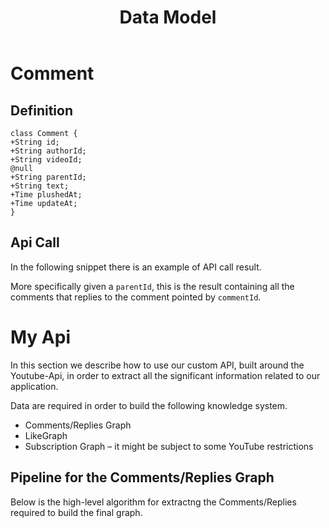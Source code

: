 #+title: Data Model
#+options: h:1 num:t toc:nil

#+LaTeX_HEADER: \usepackage{listings}
#+LaTex_HEADER: \usepackage[ruled,vlined]{algorithm2e}

* Comment
** Definition
#+BEGIN_SRC plantuml  :file comment.png
class Comment {
+String id;
+String authorId;
+String videoId;
@null
+String parentId;
+String text;
+Time plushedAt;
+Time updateAt;
}
#+END_SRC

** Api Call

In the following snippet there is an example of API call result.

More specifically given a =parentId=, this is the result containing all the 
comments that replies to the comment pointed by =commentId=.


* COMMENT
#+BEGIN_SRC json
{
  "kind": "youtube#commentListResponse",
  "etag": "lAN_n1Q7sZl9bZ4BhHfJ8z-cLjk",
  "pageInfo": {
    "resultsPerPage": 20
  },
  "items": [
    {
      "kind": "youtube#comment",
      "etag": "rpyHq7lktDo5dS5CKgkAzvv7huM",
      "id": "UgxxD6vG0H-BW1yVsg14AaABAg.9C_RJyhXAw09EnFvDnRwEH",
      "snippet": {
        "textDisplay": "@Luca Natale well said!",
        "textOriginal": "@Luca Natale well said!",
        "parentId": "UgxxD6vG0H-BW1yVsg14AaABAg",
        "authorDisplayName": "Antonio Caliò",
        "authorProfileImageUrl": "https://yt3.ggpht.com/a/AATXAJx4kotrzKtcxc7MAQiXk7xZzOhwBpJULr91daUuug=s48-c-k-c0xffffffff-no-rj-mo",
        "authorChannelUrl": "http://www.youtube.com/channel/UCFfbQkUnIjuiSJCHQgOI3Kg",
        "authorChannelId": {
          "value": "UCFfbQkUnIjuiSJCHQgOI3Kg"
        },
        "canRate": true,
        "viewerRating": "none",
        "likeCount": 0,
        "publishedAt": "2020-10-14T12:38:31Z",
        "updatedAt": "2020-10-14T12:38:31Z"
      }
    },
    {
      "kind": "youtube#comment",
      "etag": "Zvq2uJiP2SdlQt97F2GPYRDbZ0I",
      "id": "UgxxD6vG0H-BW1yVsg14AaABAg.9C_RJyhXAw09DHH-bqWmvk",
      "snippet": {
        "textDisplay": "Vedo che c&#39;è guerra qui nelle risposte",
        "textOriginal": "Vedo che c'è guerra qui nelle risposte",
        "parentId": "UgxxD6vG0H-BW1yVsg14AaABAg",
        "authorDisplayName": "Francesco Andreini",
        "authorProfileImageUrl": "https://yt3.ggpht.com/a/AATXAJzh48OT1WAEKicZRLEFkVVXO8gmjrqtu6x6nA=s48-c-k-c0xffffffff-no-rj-mo",
        "authorChannelUrl": "http://www.youtube.com/channel/UCUdshoNJ4q_u9cxlWlaszuQ",
        "authorChannelId": {
          "value": "UCUdshoNJ4q_u9cxlWlaszuQ"
        },
        "canRate": true,
        "viewerRating": "none",
        "likeCount": 0,
        "publishedAt": "2020-09-06T20:41:39Z",
        "updatedAt": "2020-09-06T20:41:39Z"
      }
    },
    {
      "kind": "youtube#comment",
      "etag": "0z6DyTFD4pskLptXfaBdgbKz0qs",
      "id": "UgxxD6vG0H-BW1yVsg14AaABAg.9C_RJyhXAw09CwlnApfw4G",
      "snippet": {
        "textDisplay": "@Fulvio Zecchin esattamente, usb / sd (ma non hard disk esterni che richiedono elevati consumi di energia)",
        "textOriginal": "@Fulvio Zecchin esattamente, usb / sd (ma non hard disk esterni che richiedono elevati consumi di energia)",
        "parentId": "UgxxD6vG0H-BW1yVsg14AaABAg",
        "authorDisplayName": "Ale",
        "authorProfileImageUrl": "https://yt3.ggpht.com/a/AATXAJxXnD7YT-M4vzPw793amwUsn8dCblijYXPI72cVJw=s48-c-k-c0xffffffff-no-rj-mo",
        "authorChannelUrl": "http://www.youtube.com/channel/UCM5P5exgOedGtJNKlIwLwRQ",
        "authorChannelId": {
          "value": "UCM5P5exgOedGtJNKlIwLwRQ"
        },
        "canRate": true,
        "viewerRating": "none",
        "likeCount": 0,
        "publishedAt": "2020-08-29T12:16:09Z",
        "updatedAt": "2020-08-29T12:16:46Z"
      }
    },
    {
      "kind": "youtube#comment",
      "etag": "ZX25Xkvpwb7pIWtGg4jahIcGUU0",
      "id": "UgxxD6vG0H-BW1yVsg14AaABAg.9C_RJyhXAw09CwlTexqmeR",
      "snippet": {
        "textDisplay": "Ale quindi mi stai dicendo che al mio iPhone 11 pro max posso collegargli una chiavetta usb e spostare file?",
        "textOriginal": "Ale quindi mi stai dicendo che al mio iPhone 11 pro max posso collegargli una chiavetta usb e spostare file?",
        "parentId": "UgxxD6vG0H-BW1yVsg14AaABAg",
        "authorDisplayName": "Fulvio Zecchin",
        "authorProfileImageUrl": "https://yt3.ggpht.com/a/AATXAJzKSOB8XSIcwIJv7GCjn8y87y2rpTWi6vQhenagLQ=s48-c-k-c0xffffffff-no-rj-mo",
        "authorChannelUrl": "http://www.youtube.com/channel/UCC84Rdxx2bT4b3qqSXjE2vA",
        "authorChannelId": {
          "value": "UCC84Rdxx2bT4b3qqSXjE2vA"
        },
        "canRate": true,
        "viewerRating": "none",
        "likeCount": 0,
        "publishedAt": "2020-08-29T12:13:21Z",
        "updatedAt": "2020-08-29T12:13:21Z"
      }
    },
    {
      "kind": "youtube#comment",
      "etag": "DFrc9kaAQkpEdUpIUK26Q1Tn64M",
      "id": "UgxxD6vG0H-BW1yVsg14AaABAg.9C_RJyhXAw09CfhVuGuN6q",
      "snippet": {
        "textDisplay": "@Luca Natale perché la &#39;obbiettività&#39; esiste?!? Seriamente, in qualsiasi ambito, ancora la si cerca? Ci si crede come a babbo natale?!?",
        "textOriginal": "@Luca Natale perché la 'obbiettività' esiste?!? Seriamente, in qualsiasi ambito, ancora la si cerca? Ci si crede come a babbo natale?!?",
        "parentId": "UgxxD6vG0H-BW1yVsg14AaABAg",
        "authorDisplayName": "Stefano Pompa",
        "authorProfileImageUrl": "https://yt3.ggpht.com/a/AATXAJx4ow7mFtAZlddtsgNPC0RDY48mwdBNc5bkS-fvHw=s48-c-k-c0xffffffff-no-rj-mo",
        "authorChannelUrl": "http://www.youtube.com/channel/UCximN2Dc_dZcDTfC7BNaVUw",
        "authorChannelId": {
          "value": "UCximN2Dc_dZcDTfC7BNaVUw"
        },
        "canRate": true,
        "viewerRating": "none",
        "likeCount": 0,
        "publishedAt": "2020-08-22T21:11:37Z",
        "updatedAt": "2020-08-22T21:11:37Z"
      }
    },
    {
      "kind": "youtube#comment",
      "etag": "zAesAnzKcW135nLUZCCEWDBDULY",
      "id": "UgxxD6vG0H-BW1yVsg14AaABAg.9C_RJyhXAw09CaDyScEtlI",
      "snippet": {
        "textDisplay": "Kevoi Unana come faccio a sapere se uno che scrive è ironico o meno? Non me lo hai detto a voce, ma ho letto un messaggio che non esprime emozioni quindi come avrei dovuto capirlo? Almeno con un emoticon :)",
        "textOriginal": "Kevoi Unana come faccio a sapere se uno che scrive è ironico o meno? Non me lo hai detto a voce, ma ho letto un messaggio che non esprime emozioni quindi come avrei dovuto capirlo? Almeno con un emoticon :)",
        "parentId": "UgxxD6vG0H-BW1yVsg14AaABAg",
        "authorDisplayName": "Ale",
        "authorProfileImageUrl": "https://yt3.ggpht.com/a/AATXAJxXnD7YT-M4vzPw793amwUsn8dCblijYXPI72cVJw=s48-c-k-c0xffffffff-no-rj-mo",
        "authorChannelUrl": "http://www.youtube.com/channel/UCM5P5exgOedGtJNKlIwLwRQ",
        "authorChannelId": {
          "value": "UCM5P5exgOedGtJNKlIwLwRQ"
        },
        "canRate": true,
        "viewerRating": "none",
        "likeCount": 1,
        "publishedAt": "2020-08-20T18:08:34Z",
        "updatedAt": "2020-08-20T18:08:34Z"
      }
    },
    {
      "kind": "youtube#comment",
      "etag": "KxTxiMDzWSF5wnJ4Hcg-TR39yek",
      "id": "UgxxD6vG0H-BW1yVsg14AaABAg.9C_RJyhXAw09CaBDU5XmpK",
      "snippet": {
        "textDisplay": "@Ale l&#39;ironia non la conosci a quanto pare",
        "textOriginal": "@Ale l'ironia non la conosci a quanto pare",
        "parentId": "UgxxD6vG0H-BW1yVsg14AaABAg",
        "authorDisplayName": "Kevoi Unana",
        "authorProfileImageUrl": "https://yt3.ggpht.com/a/AATXAJzhagqRWuTUguJi_cVax6GPpg1xOao7T-kkVQ=s48-c-k-c0xffffffff-no-rj-mo",
        "authorChannelUrl": "http://www.youtube.com/channel/UCBQ1evWV7b8MimwqTgvJ4eQ",
        "authorChannelId": {
          "value": "UCBQ1evWV7b8MimwqTgvJ4eQ"
        },
        "canRate": true,
        "viewerRating": "none",
        "likeCount": 0,
        "publishedAt": "2020-08-20T17:44:32Z",
        "updatedAt": "2020-08-20T17:44:32Z"
      }
    },
    {
      "kind": "youtube#comment",
      "etag": "uqg3VVAHJkr4YpKhxHrw6uzsGzY",
      "id": "UgxxD6vG0H-BW1yVsg14AaABAg.9C_RJyhXAw09C_xEaBu4Mc",
      "snippet": {
        "textDisplay": "@Kevoi Unana altra persona che non sa di cosa parla.... intanto impara a scriverlo, si scrive iOS con la i piccola :)",
        "textOriginal": "@Kevoi Unana altra persona che non sa di cosa parla.... intanto impara a scriverlo, si scrive iOS con la i piccola :)",
        "parentId": "UgxxD6vG0H-BW1yVsg14AaABAg",
        "authorDisplayName": "Ale",
        "authorProfileImageUrl": "https://yt3.ggpht.com/a/AATXAJxXnD7YT-M4vzPw793amwUsn8dCblijYXPI72cVJw=s48-c-k-c0xffffffff-no-rj-mo",
        "authorChannelUrl": "http://www.youtube.com/channel/UCM5P5exgOedGtJNKlIwLwRQ",
        "authorChannelId": {
          "value": "UCM5P5exgOedGtJNKlIwLwRQ"
        },
        "canRate": true,
        "viewerRating": "none",
        "likeCount": 2,
        "publishedAt": "2020-08-20T15:33:37Z",
        "updatedAt": "2020-08-20T15:33:37Z"
      }
    },
    {
      "kind": "youtube#comment",
      "etag": "chZcb5IGnT-JMmgJQf8XduncoeM",
      "id": "UgxxD6vG0H-BW1yVsg14AaABAg.9C_RJyhXAw09C_uwSSDTQK",
      "snippet": {
        "textDisplay": "IOS fa schifo fact",
        "textOriginal": "IOS fa schifo fact",
        "parentId": "UgxxD6vG0H-BW1yVsg14AaABAg",
        "authorDisplayName": "Kevoi Unana",
        "authorProfileImageUrl": "https://yt3.ggpht.com/a/AATXAJzhagqRWuTUguJi_cVax6GPpg1xOao7T-kkVQ=s48-c-k-c0xffffffff-no-rj-mo",
        "authorChannelUrl": "http://www.youtube.com/channel/UCBQ1evWV7b8MimwqTgvJ4eQ",
        "authorChannelId": {
          "value": "UCBQ1evWV7b8MimwqTgvJ4eQ"
        },
        "canRate": true,
        "viewerRating": "none",
        "likeCount": 1,
        "publishedAt": "2020-08-20T15:13:32Z",
        "updatedAt": "2020-08-20T15:13:32Z"
      }
    },
    {
      "kind": "youtube#comment",
      "etag": "1sSyRw1WcZVJ64Vpse1mbsb4s5M",
      "id": "UgxxD6vG0H-BW1yVsg14AaABAg.9C_RJyhXAw09C_nzZqJRbc",
      "snippet": {
        "textDisplay": "Luca Natale ah, ok! 👍🏻",
        "textOriginal": "Luca Natale ah, ok! 👍🏻",
        "parentId": "UgxxD6vG0H-BW1yVsg14AaABAg",
        "authorDisplayName": "Flavio Fusco",
        "authorProfileImageUrl": "https://yt3.ggpht.com/a/AATXAJzVWlm8z5Lb_QIz3XQoTB6bHLaubCPOMKErJSC-Ug=s48-c-k-c0xffffffff-no-rj-mo",
        "authorChannelUrl": "http://www.youtube.com/channel/UCkOdBVbYStkNpE-wpOwlX4w",
        "authorChannelId": {
          "value": "UCkOdBVbYStkNpE-wpOwlX4w"
        },
        "canRate": true,
        "viewerRating": "none",
        "likeCount": 0,
        "publishedAt": "2020-08-20T14:12:47Z",
        "updatedAt": "2020-08-20T14:12:47Z"
      }
    },
    {
      "kind": "youtube#comment",
      "etag": "pnebdwQhswfLDgae8mmmp8AU7Ks",
      "id": "UgxxD6vG0H-BW1yVsg14AaABAg.9C_RJyhXAw09C_noMd98eH",
      "snippet": {
        "textDisplay": "Flavio Fusco lo so.... pt2. \u003cbr /\u003eForse non sono stato chiaro: prendevo in giro coloro che sono ancora convinti di ciò, perchè una delle cose a cui si appigliano le persone per denigrare un prodotto senza nemmeno conoscerlo. Era questo che cercavo di dire.",
        "textOriginal": "Flavio Fusco lo so.... pt2. \nForse non sono stato chiaro: prendevo in giro coloro che sono ancora convinti di ciò, perchè una delle cose a cui si appigliano le persone per denigrare un prodotto senza nemmeno conoscerlo. Era questo che cercavo di dire.",
        "parentId": "UgxxD6vG0H-BW1yVsg14AaABAg",
        "authorDisplayName": "Luca Natale",
        "authorProfileImageUrl": "https://yt3.ggpht.com/a/AATXAJwVg2BwbstGP4I7yMZhfkmXt5_c5JxsFuV3P3n8=s48-c-k-c0xffffffff-no-rj-mo",
        "authorChannelUrl": "http://www.youtube.com/channel/UCbBh92tirWNk5TSIcoGSXsA",
        "authorChannelId": {
          "value": "UCbBh92tirWNk5TSIcoGSXsA"
        },
        "canRate": true,
        "viewerRating": "none",
        "likeCount": 2,
        "publishedAt": "2020-08-20T14:11:15Z",
        "updatedAt": "2020-08-20T14:11:30Z"
      }
    },
    {
      "kind": "youtube#comment",
      "etag": "veGSHU8qSvmghsED21cSTKqfh0s",
      "id": "UgxxD6vG0H-BW1yVsg14AaABAg.9C_RJyhXAw09C_nMpIYnKA",
      "snippet": {
        "textDisplay": "Luca Natale stai dicendo una grandissima cavolata! L’iPad ora le legge e come le chiavette!",
        "textOriginal": "Luca Natale stai dicendo una grandissima cavolata! L’iPad ora le legge e come le chiavette!",
        "parentId": "UgxxD6vG0H-BW1yVsg14AaABAg",
        "authorDisplayName": "Flavio Fusco",
        "authorProfileImageUrl": "https://yt3.ggpht.com/a/AATXAJzVWlm8z5Lb_QIz3XQoTB6bHLaubCPOMKErJSC-Ug=s48-c-k-c0xffffffff-no-rj-mo",
        "authorChannelUrl": "http://www.youtube.com/channel/UCkOdBVbYStkNpE-wpOwlX4w",
        "authorChannelId": {
          "value": "UCkOdBVbYStkNpE-wpOwlX4w"
        },
        "canRate": true,
        "viewerRating": "none",
        "likeCount": 0,
        "publishedAt": "2020-08-20T14:07:22Z",
        "updatedAt": "2020-08-20T14:07:22Z"
      }
    },
    {
      "kind": "youtube#comment",
      "etag": "ZuvKmJ9peDXZ8cBKCYPYmXwXrLc",
      "id": "UgxxD6vG0H-BW1yVsg14AaABAg.9C_RJyhXAw09C_nKdURE2M",
      "snippet": {
        "textDisplay": "Luca Natale ah giusto .... ora la gente insulta quelli che hanno il marchio opposto senza neanche conoscerne le funzioni.....",
        "textOriginal": "Luca Natale ah giusto .... ora la gente insulta quelli che hanno il marchio opposto senza neanche conoscerne le funzioni.....",
        "parentId": "UgxxD6vG0H-BW1yVsg14AaABAg",
        "authorDisplayName": "Ale",
        "authorProfileImageUrl": "https://yt3.ggpht.com/a/AATXAJxXnD7YT-M4vzPw793amwUsn8dCblijYXPI72cVJw=s48-c-k-c0xffffffff-no-rj-mo",
        "authorChannelUrl": "http://www.youtube.com/channel/UCM5P5exgOedGtJNKlIwLwRQ",
        "authorChannelId": {
          "value": "UCM5P5exgOedGtJNKlIwLwRQ"
        },
        "canRate": true,
        "viewerRating": "none",
        "likeCount": 0,
        "publishedAt": "2020-08-20T14:07:04Z",
        "updatedAt": "2020-08-20T14:07:04Z"
      }
    },
    {
      "kind": "youtube#comment",
      "etag": "i3P6K9c2ii9z04SbtSMtuTJWOeo",
      "id": "UgxxD6vG0H-BW1yVsg14AaABAg.9C_RJyhXAw09C_nCRuxHGe",
      "snippet": {
        "textDisplay": "Eugenio Di Castro, che iPad hai preso?",
        "textOriginal": "Eugenio Di Castro, che iPad hai preso?",
        "parentId": "UgxxD6vG0H-BW1yVsg14AaABAg",
        "authorDisplayName": "Flavio Fusco",
        "authorProfileImageUrl": "https://yt3.ggpht.com/a/AATXAJzVWlm8z5Lb_QIz3XQoTB6bHLaubCPOMKErJSC-Ug=s48-c-k-c0xffffffff-no-rj-mo",
        "authorChannelUrl": "http://www.youtube.com/channel/UCkOdBVbYStkNpE-wpOwlX4w",
        "authorChannelId": {
          "value": "UCkOdBVbYStkNpE-wpOwlX4w"
        },
        "canRate": true,
        "viewerRating": "none",
        "likeCount": 0,
        "publishedAt": "2020-08-20T14:05:57Z",
        "updatedAt": "2020-08-20T14:05:57Z"
      }
    },
    {
      "kind": "youtube#comment",
      "etag": "qygY6igPsirQfAmXEQrNI8OoHL0",
      "id": "UgxxD6vG0H-BW1yVsg14AaABAg.9C_RJyhXAw09C_jMVdcYvG",
      "snippet": {
        "textDisplay": "Ale Si lo so. Fatti un giro nei commenti e vedrai che morti sono ancora convinti del contrario😕",
        "textOriginal": "Ale Si lo so. Fatti un giro nei commenti e vedrai che morti sono ancora convinti del contrario😕",
        "parentId": "UgxxD6vG0H-BW1yVsg14AaABAg",
        "authorDisplayName": "Luca Natale",
        "authorProfileImageUrl": "https://yt3.ggpht.com/a/AATXAJwVg2BwbstGP4I7yMZhfkmXt5_c5JxsFuV3P3n8=s48-c-k-c0xffffffff-no-rj-mo",
        "authorChannelUrl": "http://www.youtube.com/channel/UCbBh92tirWNk5TSIcoGSXsA",
        "authorChannelId": {
          "value": "UCbBh92tirWNk5TSIcoGSXsA"
        },
        "canRate": true,
        "viewerRating": "none",
        "likeCount": 0,
        "publishedAt": "2020-08-20T13:32:22Z",
        "updatedAt": "2020-08-20T13:32:22Z"
      }
    },
    {
      "kind": "youtube#comment",
      "etag": "ZBwHJWJ7ybMT0lvkadkFe1tQNLE",
      "id": "UgxxD6vG0H-BW1yVsg14AaABAg.9C_RJyhXAw09C_gZJYi80O",
      "snippet": {
        "textDisplay": "Luca Natale sorry, ma si che legge le chiavette iOS haha",
        "textOriginal": "Luca Natale sorry, ma si che legge le chiavette iOS haha",
        "parentId": "UgxxD6vG0H-BW1yVsg14AaABAg",
        "authorDisplayName": "Ale",
        "authorProfileImageUrl": "https://yt3.ggpht.com/a/AATXAJxXnD7YT-M4vzPw793amwUsn8dCblijYXPI72cVJw=s48-c-k-c0xffffffff-no-rj-mo",
        "authorChannelUrl": "http://www.youtube.com/channel/UCM5P5exgOedGtJNKlIwLwRQ",
        "authorChannelId": {
          "value": "UCM5P5exgOedGtJNKlIwLwRQ"
        },
        "canRate": true,
        "viewerRating": "none",
        "likeCount": 0,
        "publishedAt": "2020-08-20T13:07:54Z",
        "updatedAt": "2020-08-20T13:07:54Z"
      }
    },
    {
      "kind": "youtube#comment",
      "etag": "C0jmAudS3uuYDmu5DXJEeL9DfPY",
      "id": "UgxxD6vG0H-BW1yVsg14AaABAg.9C_RJyhXAw09C_fqPvGg0X",
      "snippet": {
        "textDisplay": "@Luca Natale come le persone che comprano un telefono solo per la marca",
        "textOriginal": "@Luca Natale come le persone che comprano un telefono solo per la marca",
        "parentId": "UgxxD6vG0H-BW1yVsg14AaABAg",
        "authorDisplayName": "Gabriele Giustizieri",
        "authorProfileImageUrl": "https://yt3.ggpht.com/a/AATXAJwgqUSlvow7_04rGIo0lY2rpQ_XL8l_IpoMrRLXDQ=s48-c-k-c0xffffffff-no-rj-mo",
        "authorChannelUrl": "http://www.youtube.com/channel/UC-O3vJYy1c7MaH2QSwp7sOQ",
        "authorChannelId": {
          "value": "UC-O3vJYy1c7MaH2QSwp7sOQ"
        },
        "canRate": true,
        "viewerRating": "none",
        "likeCount": 3,
        "publishedAt": "2020-08-20T13:01:38Z",
        "updatedAt": "2020-08-20T13:01:38Z"
      }
    },
    {
      "kind": "youtube#comment",
      "etag": "rc2zWapteMGWx4JJdF1yBp4NUxg",
      "id": "UgxxD6vG0H-BW1yVsg14AaABAg.9C_RJyhXAw09C_bOTaFCMo",
      "snippet": {
        "textDisplay": "Natan • 3 giorni e Ogni anno è la stessa canzoncina: apple ha un sistema chiuso non legge nemmeno le chiavette, fa schifo. Android fa schifo i telefoni vengono aggiornati un anno e poi diventano scaffali. Giuro che gli suonerei i loro telefoni e tablet in testa, molto forte",
        "textOriginal": "Natan • 3 giorni e Ogni anno è la stessa canzoncina: apple ha un sistema chiuso non legge nemmeno le chiavette, fa schifo. Android fa schifo i telefoni vengono aggiornati un anno e poi diventano scaffali. Giuro che gli suonerei i loro telefoni e tablet in testa, molto forte",
        "parentId": "UgxxD6vG0H-BW1yVsg14AaABAg",
        "authorDisplayName": "Luca Natale",
        "authorProfileImageUrl": "https://yt3.ggpht.com/a/AATXAJwVg2BwbstGP4I7yMZhfkmXt5_c5JxsFuV3P3n8=s48-c-k-c0xffffffff-no-rj-mo",
        "authorChannelUrl": "http://www.youtube.com/channel/UCbBh92tirWNk5TSIcoGSXsA",
        "authorChannelId": {
          "value": "UCbBh92tirWNk5TSIcoGSXsA"
        },
        "canRate": true,
        "viewerRating": "none",
        "likeCount": 8,
        "publishedAt": "2020-08-20T12:22:44Z",
        "updatedAt": "2020-08-20T12:22:44Z"
      }
    },
    {
      "kind": "youtube#comment",
      "etag": "pvVuhJ28PuiOyI9IrFEVxJq0Bd4",
      "id": "UgxxD6vG0H-BW1yVsg14AaABAg.9C_RJyhXAw09C_b4hAnxCt",
      "snippet": {
        "textDisplay": "Luca Natale orma si sente solo: apple merda o android merda....",
        "textOriginal": "Luca Natale orma si sente solo: apple merda o android merda....",
        "parentId": "UgxxD6vG0H-BW1yVsg14AaABAg",
        "authorDisplayName": "Natan • 3 giorni e",
        "authorProfileImageUrl": "https://yt3.ggpht.com/a/AATXAJySVDMbGk_g6qLNw_HJJOy5b83jAnYsXZNh2MGe8g=s48-c-k-c0xffffffff-no-rj-mo",
        "authorChannelUrl": "http://www.youtube.com/channel/UCON9F6k4Ii7EZILsQq4_lRQ",
        "authorChannelId": {
          "value": "UCON9F6k4Ii7EZILsQq4_lRQ"
        },
        "canRate": true,
        "viewerRating": "none",
        "likeCount": 2,
        "publishedAt": "2020-08-20T12:20:02Z",
        "updatedAt": "2020-08-20T12:20:02Z"
      }
    },
    {
      "kind": "youtube#comment",
      "etag": "mVmwdVIn7EIlZNpGRUHqPEH_Ig8",
      "id": "UgxxD6vG0H-BW1yVsg14AaABAg.9C_RJyhXAw09C_XWW-LrYL",
      "snippet": {
        "textDisplay": "Oh, incredibile. Allora esistono ancora persone obiettive che evitano commenti stupidi da fanboy. I miei complimenti, ormai l’obiettività in campo tecnologico è molto rara.",
        "textOriginal": "Oh, incredibile. Allora esistono ancora persone obiettive che evitano commenti stupidi da fanboy. I miei complimenti, ormai l’obiettività in campo tecnologico è molto rara.",
        "parentId": "UgxxD6vG0H-BW1yVsg14AaABAg",
        "authorDisplayName": "Luca Natale",
        "authorProfileImageUrl": "https://yt3.ggpht.com/a/AATXAJwVg2BwbstGP4I7yMZhfkmXt5_c5JxsFuV3P3n8=s48-c-k-c0xffffffff-no-rj-mo",
        "authorChannelUrl": "http://www.youtube.com/channel/UCbBh92tirWNk5TSIcoGSXsA",
        "authorChannelId": {
          "value": "UCbBh92tirWNk5TSIcoGSXsA"
        },
        "canRate": true,
        "viewerRating": "none",
        "likeCount": 44,
        "publishedAt": "2020-08-20T11:40:08Z",
        "updatedAt": "2020-08-20T11:40:08Z"
      }
    }
  ],
  "nextPageToken": "R0FJeVZnbzBJTDJLeWV6MDZPd0NNaWtRQUJqT21NU28yYW5yQWlBQUtBTXdDam9XT1VOZlVrcDVhRmhCZHpBNVExOVlWMWN0VEhKWlRCSWVDQVVTR2xWbmVIaEVOblpITUVndFFsY3hlVlp6WnpFMFFXRkJRa0ZuT2lBSUFSSWNOVHBWWjNoNFJEWjJSekJJTFVKWE1YbFdjMmN4TkVGaFFVSkJadw=="
}

#+END_SRC


* My Api
In this section we describe how to use our custom API, built around the Youtube-Api, in order to
extract all the significant information related to our application.

Data are required in order to build the following knowledge system.

- Comments/Replies Graph
- LikeGraph
- Subscription Graph -- it might be subject to some YouTube restrictions


** Pipeline for the Comments/Replies Graph

Below is the high-level algorithm for extractng the Comments/Replies 
required to build the final graph.

#+begin_latex
\begin{algorithm}[H]
\SetAlgoLined
\KwIn{A query Q, Number of videos to be processed N}
 
 Execute Query Q get first N related videos\;	
 \ForEach{video} {
     store(video)\;		 
     comments \gets API.commentthread(video.id)\;
     \ForEach{comment)}{
        store(comment)\;
	\If(comment.replies.length>0){
	  replies \gets API.comment(parentid=comment.id)\;
	  \ForEach{reply in replies}{
	     store(reply)
	  }
	}	
     }			 
 }
 
\caption{Given a Query }
\end{algorithm}
#+end_latex

